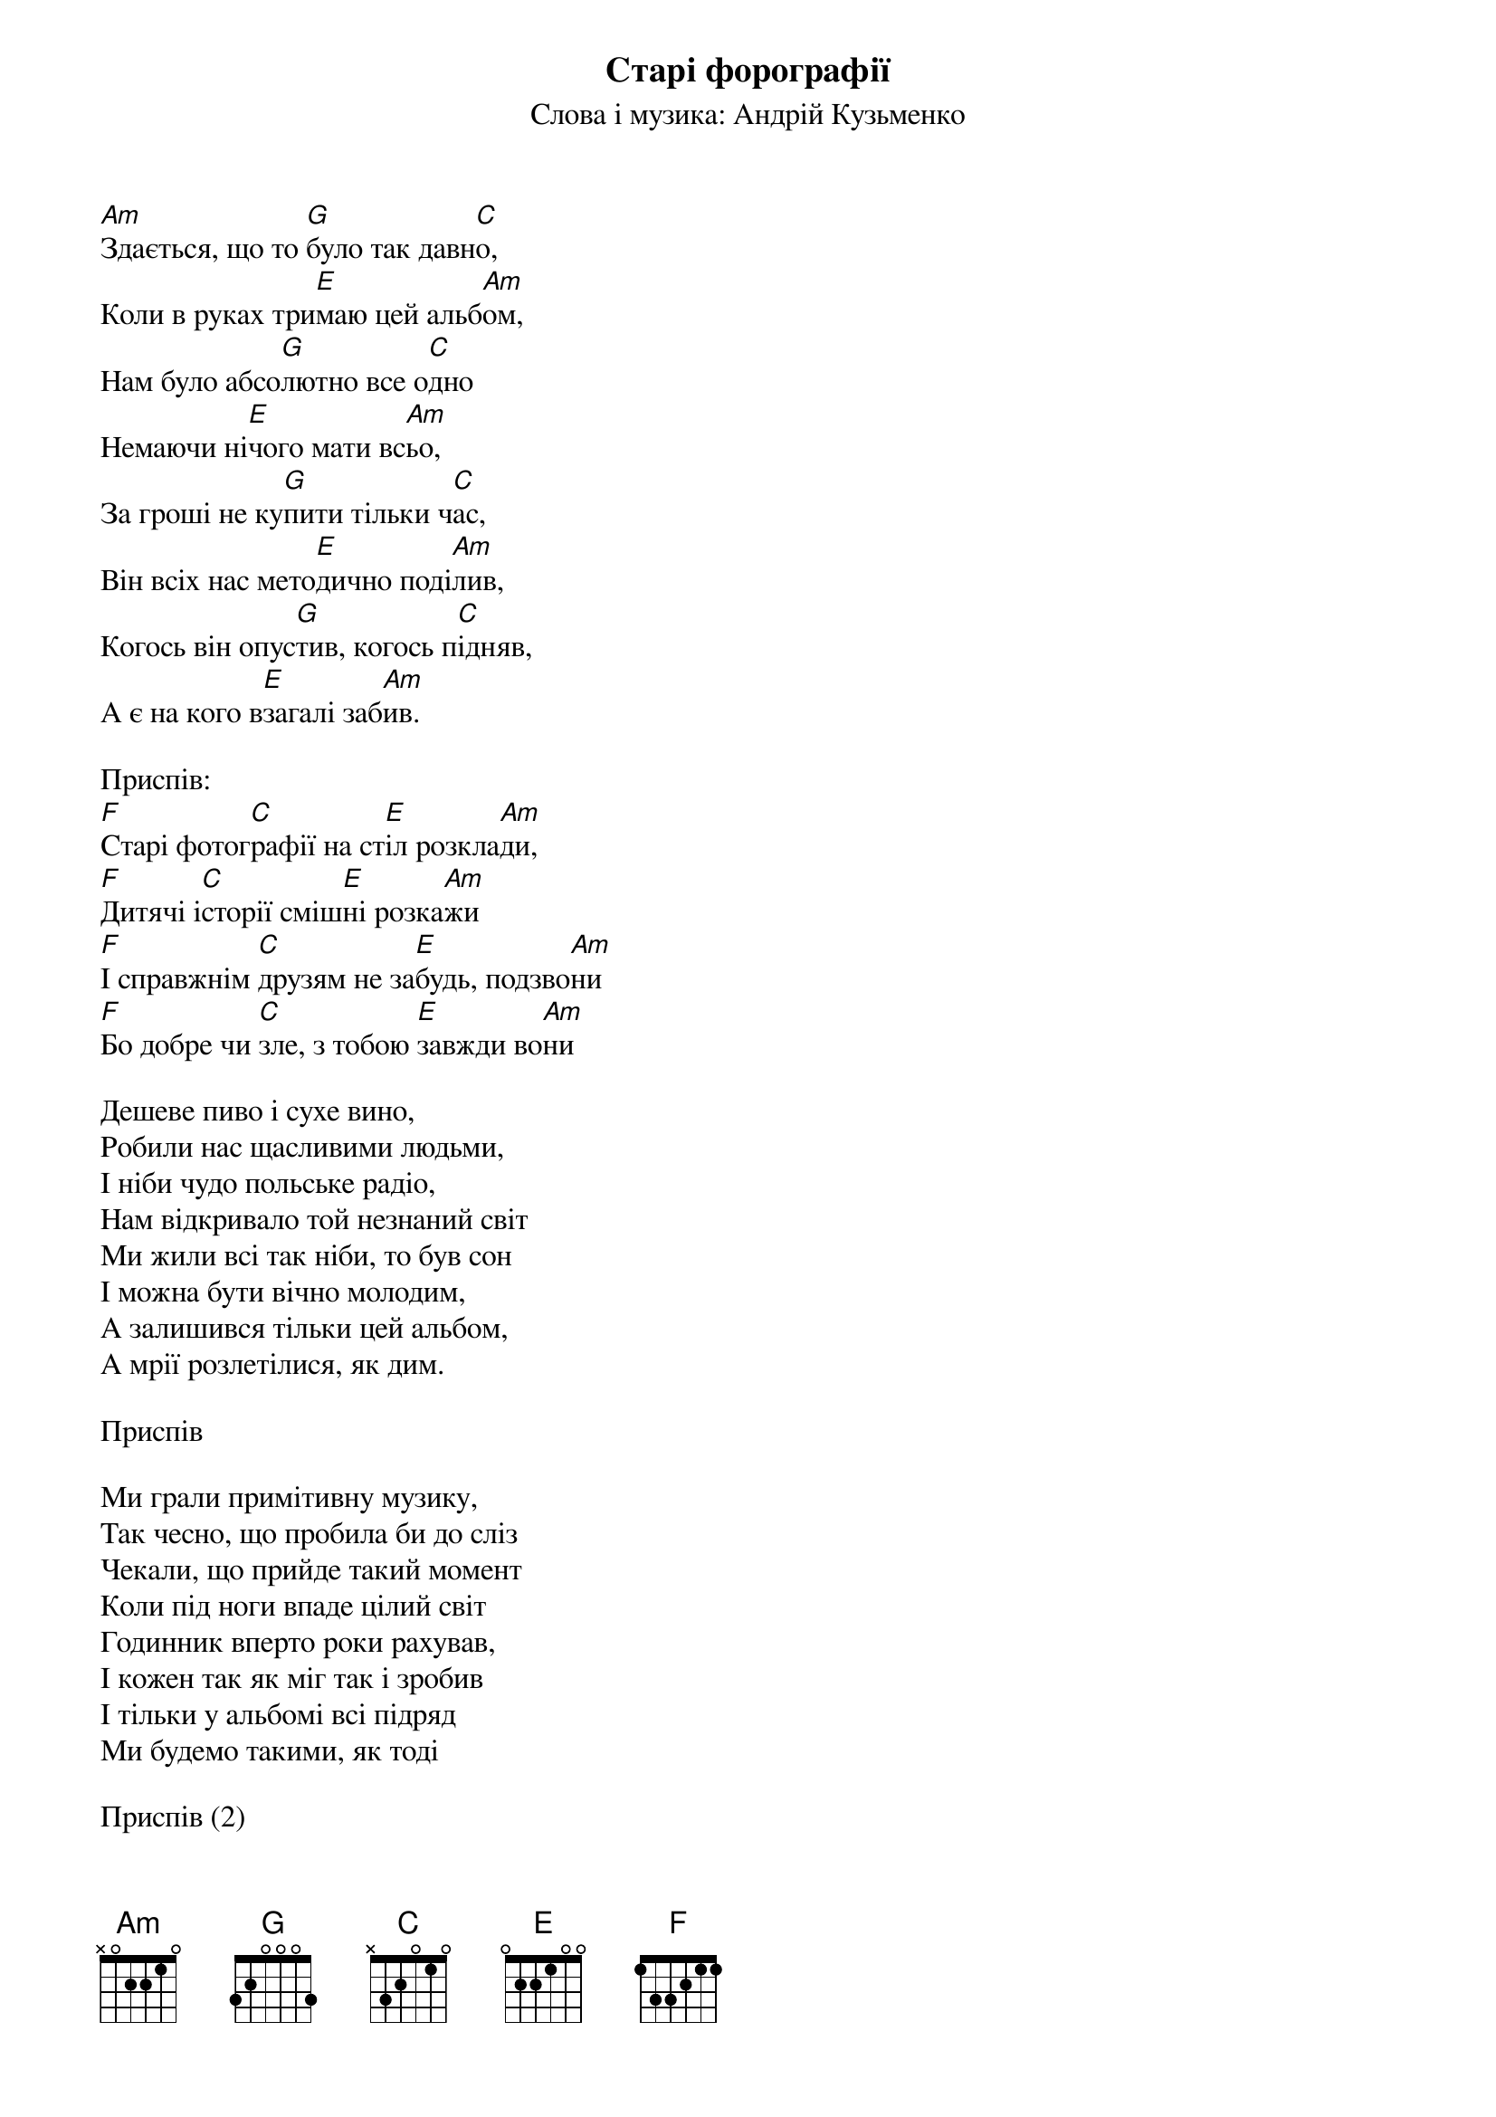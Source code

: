 ## Saved from WIKISPIV.com
{title: Старі форографії}
{subtitle: Слова і музика: Андрій Кузьменко}


[Am]Здається, що то [G]було так давн[C]о,
Коли в руках три[E]маю цей альб[Am]ом,
Нам було абсо[G]лютно все о[C]дно
Немаючи ні[E]чого мати вс[Am]ьо,
За гроші не ку[G]пити тільки ч[C]ас,
Він всіх нас мето[E]дично поді[Am]лив,
Когось він опус[G]тив, когось п[C]ідняв,
А є на кого в[E]загалі заб[Am]ив.
 
<bold>Приспів:</bold>
[F]Старі фотог[C]рафії на ст[E]іл розкла[Am]ди,
[F]Дитячі і[C]сторії сміш[E]ні розка[Am]жи
[F]І справжнім [C]друзям не за[E]будь, подзво[Am]ни
[F]Бо добре чи [C]зле, з тобою [E]завжди во[Am]ни
 
Дешеве пиво і сухе вино,
Робили нас щасливими людьми,
І ніби чудо польське радіо,
Нам відкривало той незнаний світ
Ми жили всі так ніби, то був сон
І можна бути вічно молодим,
А залишився тільки цей альбом,
А мрії розлетілися, як дим.
 
<bold>Приспів</bold>
 
Ми грали примітивну музику,
Так чесно, що пробила би до сліз
Чекали, що прийде такий момент
Коли під ноги впаде цілий світ
Годинник вперто роки рахував,
І кожен так як міг так і зробив
І тільки у альбомі всі підряд
Ми будемо такими, як тоді
 
<bold>Приспів (2)</bold>
